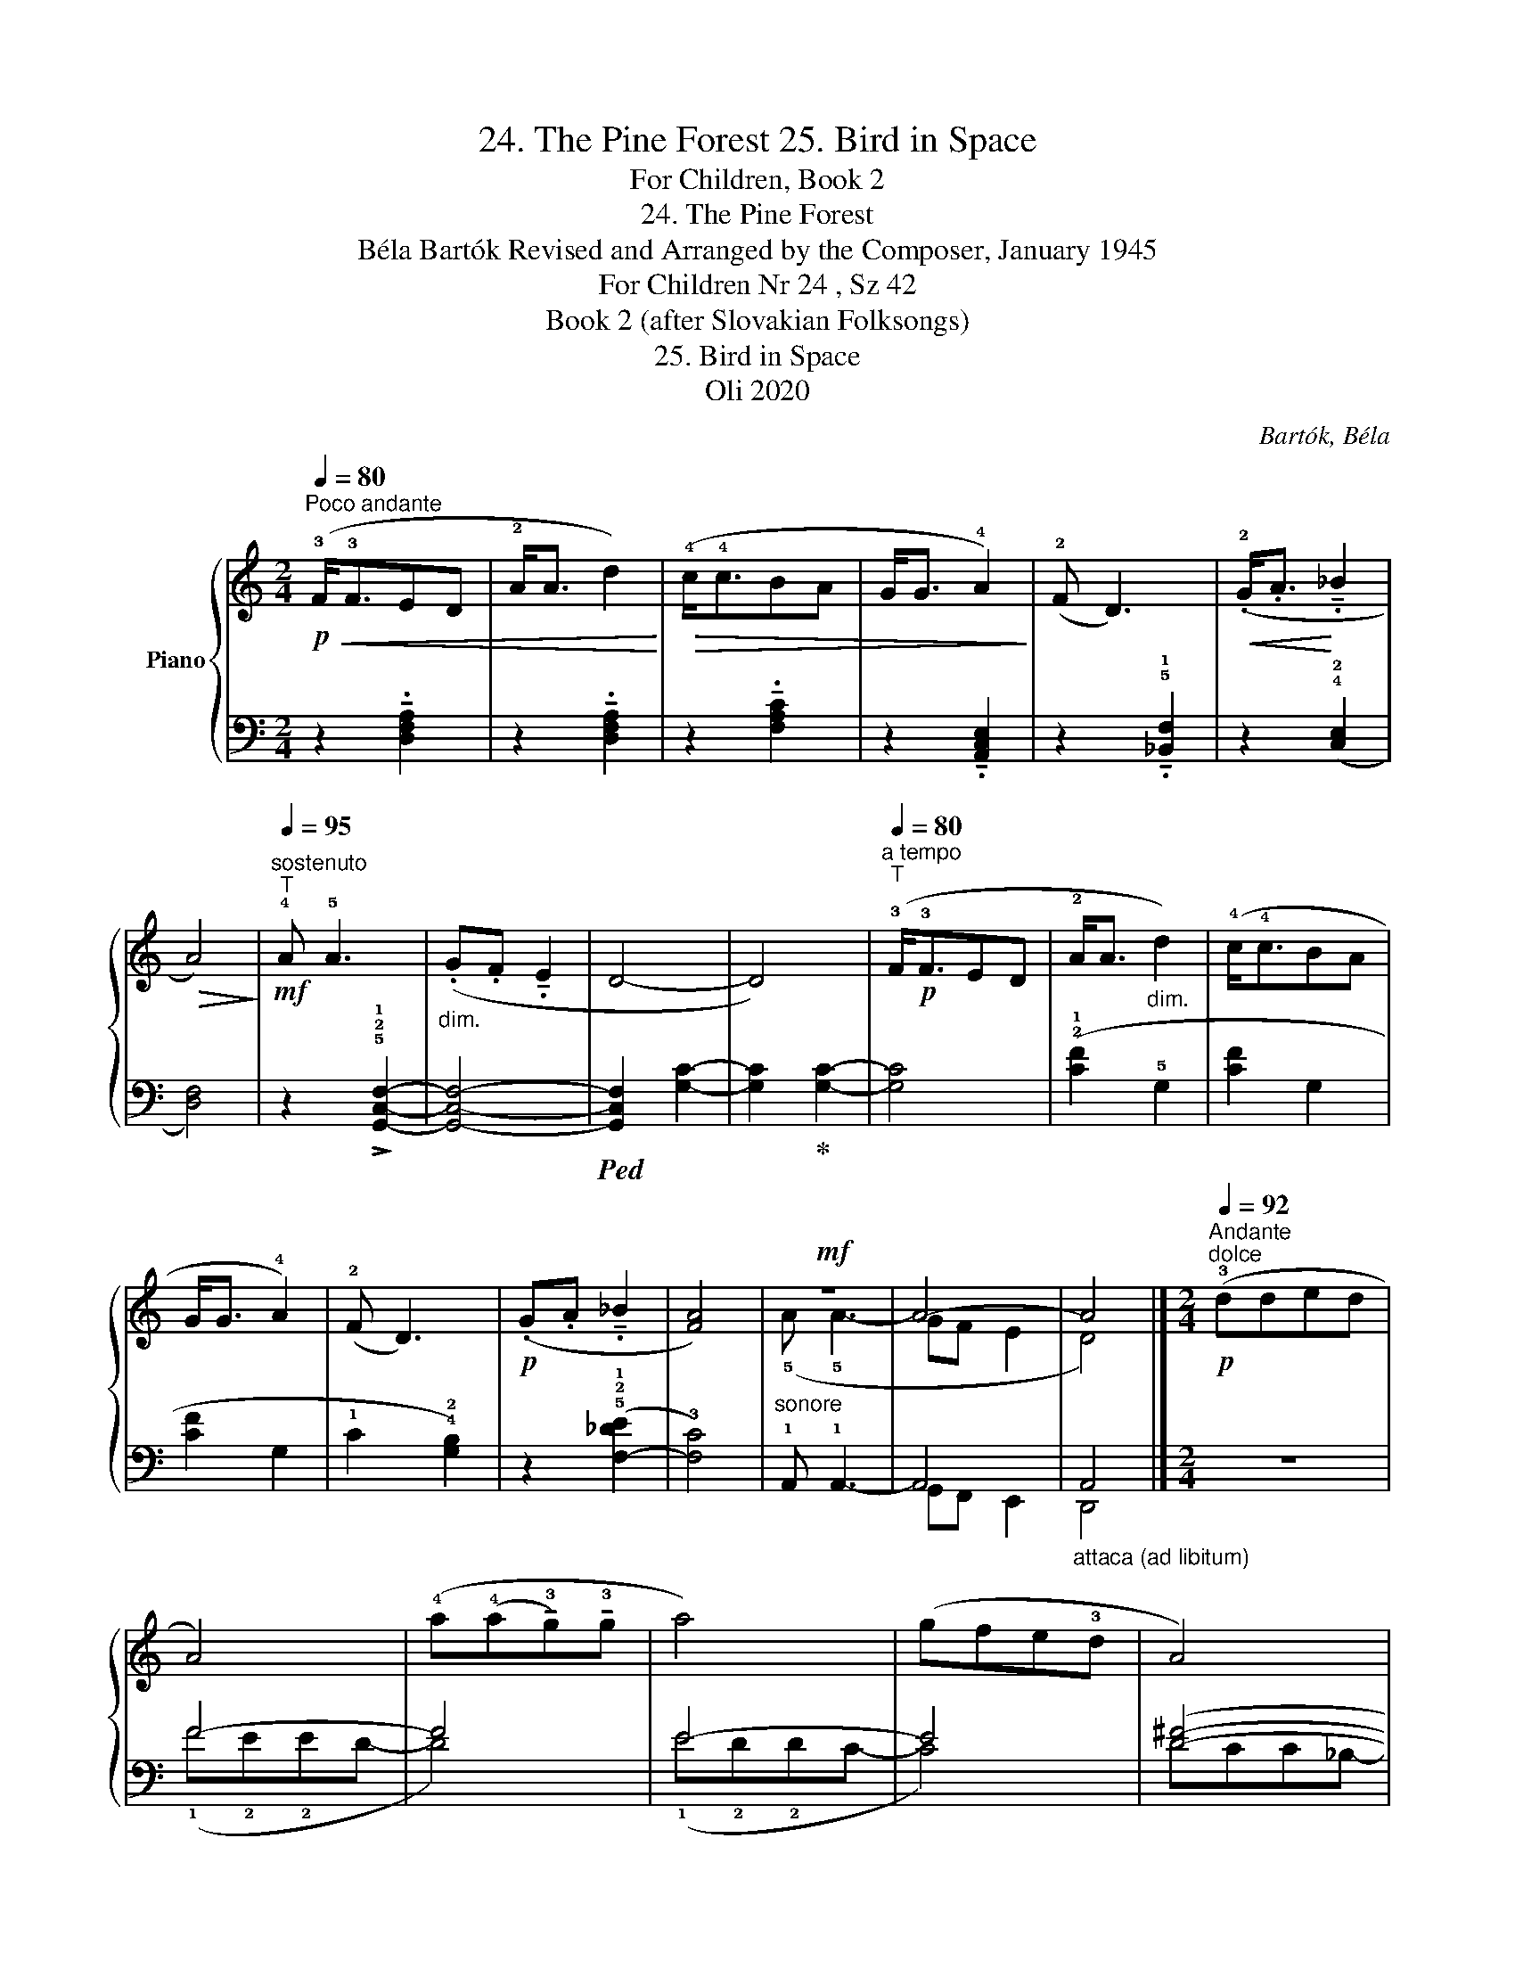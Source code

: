X:1
T:24. The Pine Forest 25. Bird in Space
T:For Children, Book 2
T:24. The Pine Forest 
T:Béla Bartók Revised and Arranged by the Composer, January 1945 
T:For Children Nr 24 , Sz 42 
T:Book 2 (after Slovakian Folksongs)
T:25. Bird in Space
T:Oli 2020
C:Bartók, Béla
Z:Oli 2020
%%score { ( 1 3 ) | ( 2 4 5 ) }
L:1/8
Q:1/4=80
M:2/4
K:C
V:1 treble nm="Piano"
V:3 treble 
V:2 bass 
V:4 bass 
V:5 bass 
V:1
"^Poco andante"!p!!<(! (!3!F<!3!FED | !2!A<A d2)!<)! |!>(! (!4!c<!4!cBA | G<G !4!A2)!>)! | %4
 (!2!F D3) |!<(! (.!2!G<.A!<)! !tenuto!._B2 |!>(! A4)!>)! | %7
!mf!"^sostenuto"[Q:1/4=95]"^T" !4!A !5!A3 |"_dim." (.G.F !tenuto!.E2 | D4- | D4) | %11
"^a tempo"[Q:1/4=80]"^T" (!3!F<!p!!3!FED | !2!A<A"_dim." d2) | (!4!c<!4!cBA | G<G !4!A2) | %15
 (!2!F D3) |!p! (.G.A !tenuto!._B2 | [FA]4) |"_sonore"!mf! z4 | A4- | A4 |] %21
[M:2/4][Q:1/4=92]"^Andante""^dolce"!p! (!3!dded | A4) | (!4!a(!4!a!tenuto!!3!g)!tenuto!!3!g | a4) | %25
 (gfe!3!d | A4) |!<(! ((!3!d!3!dcd | e4))!<)! |!>(! (c d3 | A4-!>)! | A4) | (!3!dded | A4) | %34
 (aagg | a4) | (gfed | A4) |!>(! (ddcd!>)! |!pp!"_sostenuto"[Q:1/4=102]"^T" e4- | e4) | %41
"^tranquillo"[Q:1/4=72]"^T"!p! (c d3) | A4 | (c d3) | A4- | A4- | A4 |] %47
V:2
 z2 !tenuto!.[D,F,A,]2 | z2 !tenuto!.[D,F,A,]2 | z2 !tenuto!.[F,A,C]2 | z2 !tenuto!.[A,,C,E,]2 | %4
 z2 !tenuto!.!5!!1![_B,,F,]2 | z2 (!4!!2![C,E,]2 | [D,F,]4) | z2 !>!!5!!2!!1![G,,C,F,]2- | %8
 [G,,C,F,]4- |!ped! [G,,C,F,]2 [G,C]2- | [G,C]2!ped-up! [G,C]2- | [G,C]4 | (!2!!1![CF]2 !5!G,2 | %13
 [CF]2 G,2 | [CF]2 G,2 | !1!C2 !4!!2![G,B,]2) | z2 (!5!!2!!1![F,-_DE]2 | !3![F,C]4) | %18
 !1!A,, !1!A,,3- | A,,4 |"_attaca (ad libitum)" A,,4 |][M:2/4] z4 | F4- | F4 | E4- | E4 | %26
 ([D^F]4- | F2 !1!G2) | (!1!^G!2!E!4!B,^G,) | (!1!=G!2!E_B,=G,) |!ped! z2 (.!1!^F.!2!D | %31
 .!3!A,.!1!D,.A,,.D,,)!ped-up! | z4 | ^F4- | F4 | ^F4- | F4 | G4- | G4 | %39
!ped! (.!2!^G.!1!E.!2!^C.!4!^G, | .!1!^C,.!2!^G,, !fermata!!5!^C,,2)!ped-up! | %41
 z2 (!4!!3!!1![G,_B,E]2- | [G,B,E]2 !5!!2!!1![^F,=B,D]2) | z2 (!5!!3!!1![F,_B,_E]2- | %44
 [F,-B,E]2 !2!!1![F,=B,D]2) | !5!!3!!1![E,A,^C]2 !3!!1![CE]2- | [CE]4 |] %47
V:3
 x4 | x4 | x4 | x4 | x4 | x4 | x4 | x4 | x4 | x4 | x4 | x4 | x4 | x4 | x4 | x4 | x4 | x4 | %18
 (!5!A !5!A3- | GF E2 | D4) |][M:2/4] x4 | x4 | x4 | x4 | x4 | x4 | x4 | x x x2 | x4 | x x x2 | %31
 x4 | x4 | x4 | x4 | x4 | x4 | x4 | x4 | x4 | x4 | x2!>(! x2 | x2!>)! x2 | x2!>(! x2 | x2!>)! x2 | %45
 x4 | x4 |] %47
V:4
 x4 | x4 | x4 | x4 | x4 | x4 | x4 | x4 | x4 | x4 | x4 | x4 | x4 | x4 | x4 | x4 | x4 | x4 | x4 | %19
 G,,F,, E,,2 | D,,4 |][M:2/4] x4 | (!1!F!2!E!2!ED- | D4) | (!1!E!2!D!2!DC- | C4) | !1
2
!DCC_B,- | %27
 [B,D]4 | x4 | x4 | x4 | x4 | x4 | !1!^F!2!E!2!E-C- | [CE]4 | !1!^F!2!D!2!D-B,- | [B,D]4 | %37
 (!1!G!2!DD_B,- | B,4) | x4 | x4 | x4 | x4 | x4 | x4 | x4 | x4 |] %47
V:5
 x4 | x4 | x4 | x4 | x4 | x4 | x4 | x4 | x4 | x4 | x4 | x4 | x4 | x4 | x4 | x4 | x4 | x4 | x4 | %19
 x4 | x4 |][M:2/4] x4 | x4 | x4 | x4 | x4 | x4 | x4 | x4 | x4 | x4 | x4 | x4 | x2 E2 | x4 | x2 D2 | %36
 x4 | x2 D2- | D4 | x4 | x4 | x4 | x4 | x4 | x4 | x4 | x4 |] %47

